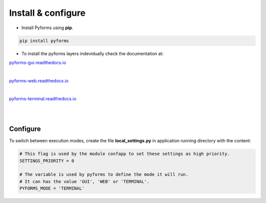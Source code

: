 ********************
Install & configure
********************

* Install Pyforms using **pip**.

.. code:: bash

    pip install pyforms


* To install the pyforms layers indevidually check the documentation at:

.. image:: /_static/imgs/pyforms-gui.jpg
    :width: 80px
    :align: left
    
`pyforms-gui.readthedocs.io <https://pyforms-gui.readthedocs.io>`_

|

.. image:: /_static/imgs/pyforms-web.jpg
    :width: 80px
    :align: left

`pyforms-web.readthedocs.io <https://pyforms-web.readthedocs.io>`_

|

.. image:: /_static/imgs/pyforms-terminal.jpg
    :width: 80px
    :align: left

`pyforms-terminal.readthedocs.io <https://pyforms-terminal.readthedocs.io>`_

|
|

Configure
___________

To switch between execution modes, create the file **local_settings.py** in application running directory with the content:

.. code-block:: python

    # This flag is used by the module confapp to set these settings as high priority.
    SETTINGS_PRIORITY = 0 

    # The variable is used by pyforms to define the mode it will run. 
    # It can has the value 'GUI', 'WEB' or 'TERMINAL'.
    PYFORMS_MODE = 'TERMINAL' 